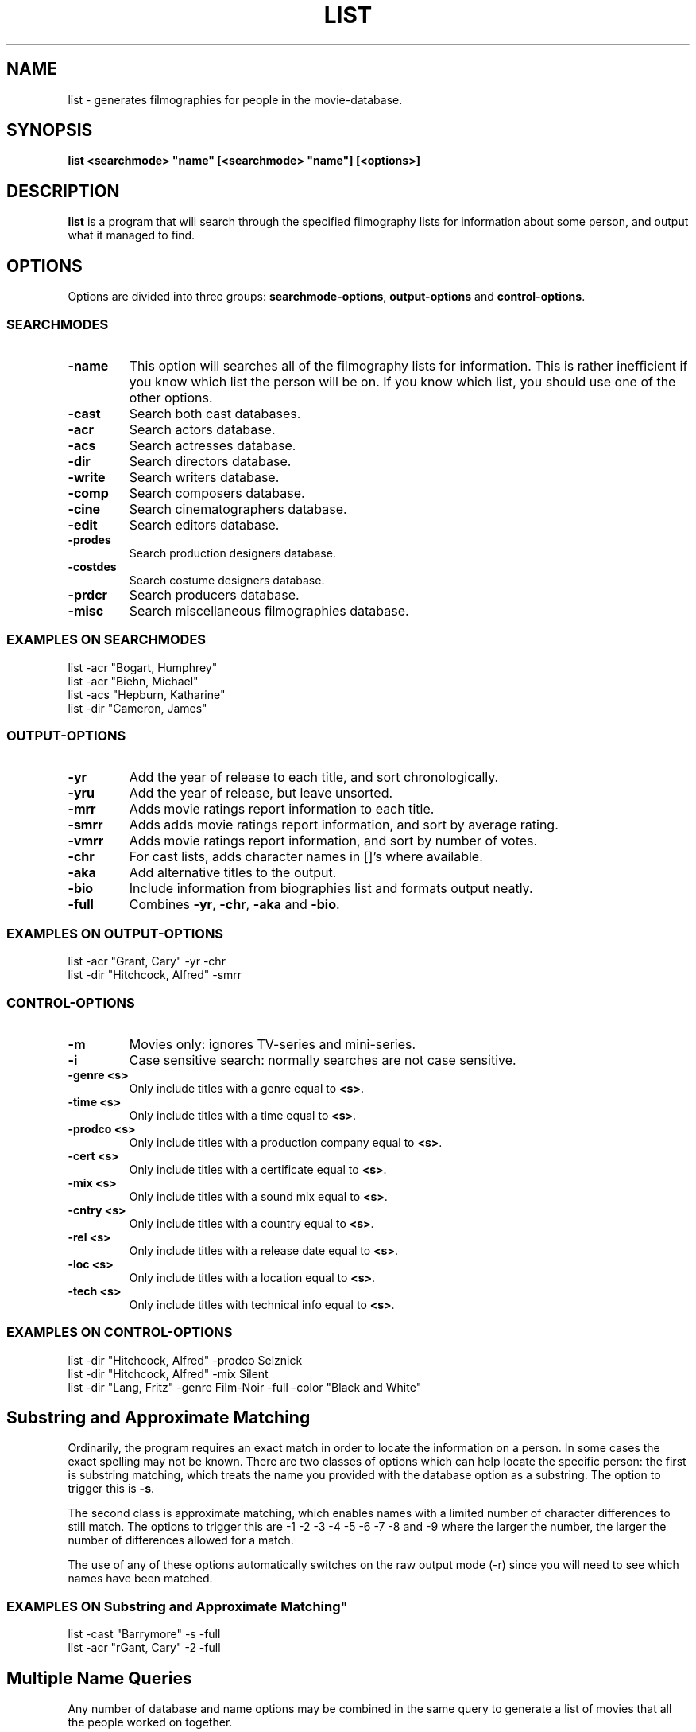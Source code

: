 .\" 3.2
.\"  /*******************************************************************\
.\"   * Copyright (C) 1995 Lars J Aas <larsa@colargol.stud.idb.hist.no> *
.\"   * based on documentation by C J Needham <col@imdb.com> 1995,      *
.\"   * permission is granted by the authors to freely distribute       *
.\"   *                        providing no fee of any kind is charged. *
.\"  \*******************************************************************/
.\"
.TH LIST 1 "10th August 1995" " " "The Internet Movie Database v3.2d"
.SH NAME
list \- generates filmographies for people in the movie-database.
.SH SYNOPSIS
.B
list <searchmode> "name" [<searchmode> "name"] [<options>]
.SH DESCRIPTION
.B list
is a program that will search through the specified filmography lists
for information about some person, and output what it managed to find.
.SH OPTIONS
Options are divided into three groups:
.BR searchmode-options ,
.B output-options
and
.BR control-options .
.SS SEARCHMODES
.TP
.B \-name
This option will searches all of the filmography lists for information.
This is rather inefficient if you know which list the person will be on.
If you know which list, you should use one of the other options.
.TP
.B \-cast
Search both cast databases.
.TP
.B \-acr
Search actors database.
.TP
.B \-acs
Search actresses database.
.TP
.B \-dir
Search directors database.
.TP
.B \-write
Search writers database.
.TP
.B \-comp
Search composers database.
.TP
.B \-cine
Search cinematographers database.
.TP
.B \-edit
Search editors database.
.TP
.B \-prodes
Search production designers database.
.TP
.B \-costdes
Search costume designers database.
.TP
.B \-prdcr
Search producers database.
.TP
.B \-misc
Search miscellaneous filmographies database.
.SS EXAMPLES ON SEARCHMODES
list \-acr "Bogart, Humphrey"
.br
list \-acr "Biehn, Michael"
.br
list \-acs "Hepburn, Katharine"
.br
list \-dir "Cameron, James"
.SS OUTPUT-OPTIONS
.TP
.B \-yr
Add the year of release to each title, and sort chronologically.
.TP
.B \-yru
Add the year of release, but leave unsorted.
.TP
.B \-mrr
Adds movie ratings report information to each title.
.TP
.B \-smrr
Adds adds movie ratings report information, and sort by average rating.
.TP
.B \-vmrr
Adds movie ratings report information, and sort by number of votes.
.TP
.B \-chr
For cast lists, adds character names in []'s where available.
.TP
.B \-aka
Add alternative titles to the output.
.TP
.B \-bio
Include information from biographies list and formats output neatly.
.TP
.B \-full
Combines
.BR \-yr ,
.BR \-chr ,
.B \-aka
and
.BR \-bio .
.SS EXAMPLES ON OUTPUT\-OPTIONS
list \-acr "Grant, Cary" \-yr \-chr
.br
list \-dir "Hitchcock, Alfred" \-smrr
.SS CONTROL\-OPTIONS
.TP
.B \-m
Movies only: ignores TV\-series and mini\-series.
.TP
.B \-i
Case sensitive search: normally searches are not case sensitive.
.TP
.B \-genre <s>
Only include titles with a genre equal to
.BR <s> .
.TP
.B \-time <s>
Only include titles with a time equal to
.BR <s> .
.TP
.B \-prodco <s>
Only include titles with a production company equal to
.BR <s> .
.TP
.B \-cert <s>
Only include titles with a certificate equal to
.BR <s> .
.TP
.B \-mix <s>
Only include titles with a sound mix equal to
.BR <s> .
.TP
.B \-cntry <s>
Only include titles with a country equal to
.BR <s> .
.TP
.B \-rel <s>
Only include titles with a release date equal to
.BR <s> .
.TP
.B \-loc <s>
Only include titles with a location equal to
.BR <s> .
.TP
.B \-tech <s>
Only include titles with technical info equal to
.BR <s> .
.SS EXAMPLES ON CONTROL\-OPTIONS
list -dir "Hitchcock, Alfred" -prodco Selznick
.br
list -dir "Hitchcock, Alfred" -mix Silent
.br
list -dir "Lang, Fritz" -genre Film-Noir -full -color "Black and White"
.SH Substring and Approximate Matching
Ordinarily, the program requires an exact match in order to locate the 
information on a person. In some cases the exact spelling may not be known.
There are two classes of options which can help locate the specific person:
the first is substring matching, which treats the name you provided with the 
database option as a substring. The option to trigger this is
.BR \-s .
.PP
The second class is approximate matching, which enables names with a limited 
number of character differences to still match. The options to trigger this 
are \-1 \-2 \-3 \-4 \-5 \-6 \-7 \-8 and \-9 where the larger the number, the
larger the number of differences allowed for a match. 
.PP
The use of any of these options automatically switches on the raw output
mode (\-r) since you will need to see which names have been matched.
.SS EXAMPLES ON Substring and Approximate Matching"
list \-cast "Barrymore" \-s \-full
.br
list \-acr "rGant, Cary" \-2 \-full
.SH Multiple Name Queries
Any number of database and name options may be combined in the same query
to generate a list of movies that all the people worked on together. 
.SS EXAMPLES ON "Multiple Name Queries"
list \-dir "Hitchcock, Alfred" \-acr "Grant, Cary" 
.br
list \-acs "Hepburn, Katharine" \-acr "Tracy, Spencer" \-yr
.br
list \-acr "Sheen, Charlie" \-acr "Estevez, Emilio"
.\" 3.2
.SH FILES
*.list
.br
/Users/martin/dev/cl/dbms/moviedb/dbs/*.data
.br
/Users/martin/dev/cl/dbms/moviedb/dbs/*.names
.br
/Users/martin/dev/cl/dbms/moviedb/dbs/*.index
.br
/Users/martin/dev/cl/dbms/moviedb/dbs/*.key
.br
/Users/martin/dev/cl/dbms/moviedb/dbs/*.titles
.SH SEE ALSO
.BR list (1),
.BR title (1),
.BR listall (1),
.BR lguide (1),
.BR ltrace (1),
.BR lindex (1),
.BR alist (1), 
.BR mkballot (1),
.BR lformat (1)
and
.BR lseen (1).
.SH BUGS
They are features!
.SH AUTHORS
.SS PROGRAMMERS
.PP
Colin Needham                           <col@imdb.com>
.rj 1
.B most of the programming
.PP
Philippe Queinnec                       <queinnec@dgac.fr>
.rj 1
.B Makefiles
.PP
Lars J Aas               <larsa@colargol.stud.idb.hist.no>
.rj 1
.B some usage-logging code
.PP
Timo Lamminjoki                 <lamminjo@pcu.helsinki.fi>
.rj 1
.B compressed database support
.PP
Mark Harding                            <ccsmh@bath.ac.uk>
.rj 1
.B text justification routines
.SS LIST MAINTAINERS
.PP
Lars J Aas               <larsa@colargol.stud.idb.hist.no>
.rj 2
.B Genres
.B Quotes
.PP
Andre Bernhardt                 <ujad@rz.uni-karlsruhe.de>
.rj 1
.B Producers
.PP
Murray Chapman                        <muzzle@cs.uq.oz.au>
.rj 1
.B Trivia
.PP
Michel Hafner                        <hafner@ifi.unizh.ch>
.rj 5
.B Alternative Names
.B Alternative Titles
.B Cinematographers
.B Composers
.B Movies
.PP
Mark Harding                            <ccsmh@bath.ac.uk>
.rj 8
.B Biographies
.B Certificates
.B Color Information
.B Countries
.B Crazy Credits
.B Release Dates
.B Running Times
.B Sound Mix
.PP
Robert Hartill                         <movie@cm.cf.ac.uk>
.rj 3
.B Locations
.B Production Companies
.B Tag Lines
.PP
Ron Higgins                     <rhiggins@carroll1.cc.edu>
.rj 1
.B Soundtracks
.PP
Harald Mayr                       <marvin@bike.augusta.de>
.rj 3
.B Costume Designers
.B Editors
.B Production Designers
.PP
Col Needham                             <col@imdb.com>
.rj 8
.B Actors
.B Actresses
.B Cast Completion
.B Directors
.B Goofs
.B Misc. Filmography
.B Movie Links
.B Ratings
.PP
Joachim Polzer                 <polzer@zedat.fu-berlin.de>
.rj 2
.B Literature
.B Technical Info
.PP
Jon Reeves                            <reeves@zk3.dec.com>
.rj 1
.B Writers
.PP
Colin Tinto                          <colint@spider.co.uk>
.rj 1
.B Plot Summaries
.SS CONTRIBUTORS
.PP
Lars J Aas               <larsa@colargol.stud.idb.hist.no>
.rj 1
.B UNIX manpages
.PP
Teemu Antti-Poika                <anttipoi@cc.helsinki.fi>
.rj 1
.B LaTeX documentation
.PP
Robert Hartill                         <movie@cm.cf.ac.uk>
.rj 1
.B the script lfetch is based on
.PP
Philippe Queinnec                   <queinnec@enseeiht.fr>
.rj 1
.B imoviedb package (distributed separately)
.PP
 ...and last but not least all of you who send us information either directly
or via the email-server at movie@ibmpcug.co.uk.  Use "Subject: HELP ADD FULL" 
for information about how to use it.
.\"
.\"  /*******************************************************************\
.\"   * Copyright (C) 1995 Lars J Aas <larsa@colargol.stud.idb.hist.no> *
.\"   * based on documentation by C J Needham <col@imdb.com> 1995,      *
.\"   * permission is granted by the authors to freely distribute       *
.\"   *                        providing no fee of any kind is charged. *
.\"  \*******************************************************************/
.\"
